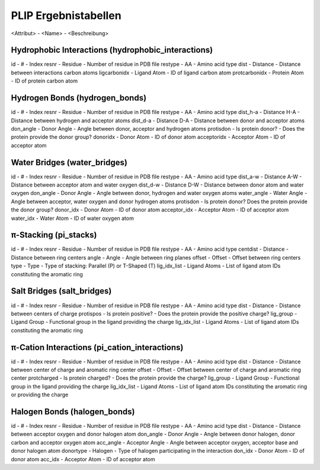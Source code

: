 PLIP Ergebnistabellen
=====================
<Attribut> - <Name> - <Beschreibung>

Hydrophobic Interactions (hydrophobic_interactions)
---------------------------------------------------
id - # - Index
resnr -  Residue - Number of residue in PDB file
restype - AA - Amino acid type
dist -  Distance - Distance between interactions carbon atoms
ligcarbonidx - Ligand Atom - ID of ligand carbon atom
protcarbonidx - Protein Atom - ID of protein carbon atom

Hydrogen Bonds (hydrogen_bonds)
-------------------------------
id - # - Index
resnr -  Residue - Number of residue in PDB file
restype - AA - Amino acid type
dist_h-a -  Distance H-A - Distance between hydrogen and acceptor atoms
dist_d-a - Distance D-A - Distance between donor and acceptor atoms
don_angle - Donor Angle - Angle between donor, acceptor and hydrogen atoms
protisdon - Is protein donor? - Does the protein provide the donor group?
donoridx - Donor Atom - ID of donor atom
acceptoridx - Acceptor Atom - ID of acceptor atom

Water Bridges (water_bridges)
-----------------------------
id - # - Index
resnr -  Residue - Number of residue in PDB file
restype - AA - Amino acid type
dist_a-w - Distance A-W - Distance between acceptor atom and water oxygen
dist_d-w - Distance D-W - Distance between donor atom and water oxygen
don_angle - Donor Angle - Angle between donor, hydrogen and water oxygen atoms
water_angle - Water Angle - Angle between acceptor, water oxygen and donor hydrogen atoms
protisdon - Is protein donor? Does the protein provide the donor group?
donor_idx - Donor Atom - ID of donor atom
acceptor_idx - Acceptor Atom - ID of acceptor atom
water_idx - Water Atom - ID of water oxygen atom

π-Stacking (pi_stacks)
----------------------
id - # - Index
resnr -  Residue - Number of residue in PDB file
restype - AA - Amino acid type
centdist - Distance - Distance between ring centers
angle - Angle - Angle between ring planes
offset - Offset - Offset between ring centers
type - Type - Type of stacking: Parallel (P) or T-Shaped (T)
lig_idx_list - Ligand Atoms - List of ligand atom IDs constituting the aromatic ring

Salt Bridges (salt_bridges)
---------------------------
id - # - Index
resnr -  Residue - Number of residue in PDB file
restype - AA - Amino acid type
dist - Distance -  Distance between centers of charge
protispos - Is protein positive? - Does the protein provide the positive charge?
lig_group - Ligand Group - Functional group in the ligand providing the charge
lig_idx_list - Ligand Atoms - List of ligand atom IDs constituting the aromatic ring

π-Cation Interactions (pi_cation_interactions)
----------------------------------------------
id - # - Index
resnr -  Residue - Number of residue in PDB file
restype - AA - Amino acid type
dist - Distance - Distance between center of charge and aromatic ring center
offset - Offset - Offset between center of charge and aromatic ring center
protcharged - Is protein charged? - Does the protein provide the charge?
lig_group - Ligand Group - Functional group in the ligand providing the charge
lig_idx_list - Ligand Atoms - List of ligand atom IDs constituting the aromatic ring or providing the charge

Halogen Bonds (halogen_bonds)
-----------------------------
id - # - Index
resnr -  Residue - Number of residue in PDB file
restype - AA - Amino acid type
dist - Distance - Distance between acceptor oxygen and donor halogen atom
don_angle - Donor Angle - Angle between donor halogen, donor carbon and acceptor oxygen atom
acc_angle - Acceptor Angle - Angle between acceptor oxygen, acceptor base and donor halogen atom
donortype - Halogen - Type of halogen participating in the interaction
don_idx - Donor Atom - ID of donor atom
acc_idx - Acceptor Atom - ID of acceptor atom